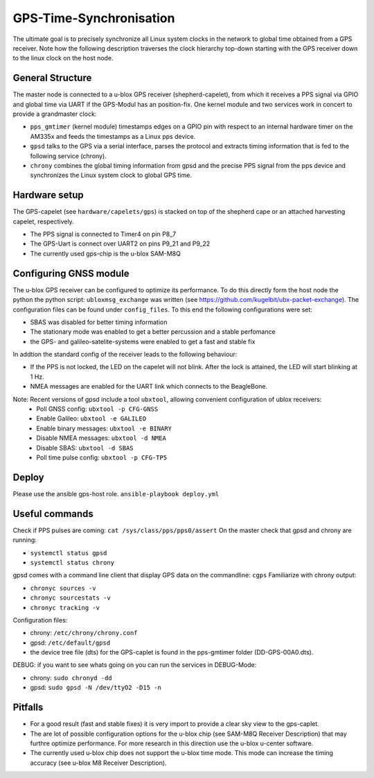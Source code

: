 GPS-Time-Synchronisation
========================

The ultimate goal is to precisely synchronize all Linux system clocks in the network to global time obtained from a GPS receiver.
Note how the following description traverses the clock hierarchy top-down starting with the GPS receiver down to the linux clock on the host node.


General Structure
-----------------

The master node is connected to a u-blox GPS receiver (shepherd-capelet), from which it receives a PPS signal via GPIO and global time via UART if the GPS-Modul has an position-fix.
One kernel module and two services work in concert to provide a grandmaster clock:

- ``pps_gmtimer`` (kernel module) timestamps edges on a GPIO pin with respect to an internal hardware timer on the AM335x and feeds the timestamps as a Linux pps device.
- ``gpsd`` talks to the GPS via a serial interface, parses the protocol and extracts timing information that is fed to the following service (chrony).
- ``chrony`` combines the global timing information from gpsd and the precise PPS signal from the pps device and synchronizes the Linux system clock to global GPS time.


Hardware setup
--------------

The GPS-capelet (see ``hardware/capelets/gps``) is stacked on top of the shepherd cape or an attached harvesting capelet, respectively.

- The PPS signal is connected to Timer4 on pin P8_7
- The GPS-Uart is connect over UART2 on pins P9_21 and P9_22
- The currently used gps-chip is the u-blox SAM-M8Q

Configuring GNSS module
-----------------------

The u-blox GPS receiver can be configured to optimize its performance. To do this directly form the host node the python the python script: ``ubloxmsg_exchange`` was
written (see https://github.com/kugelbit/ubx-packet-exchange). The configuration files can be found under ``config_files``.  To this end the following configurations were set:

- SBAS was disabled for better timing information
- The stationary mode was enabled to get a better percussion and a stable perfomance
- the GPS- and galileo-satelite-systems were enabled to get a fast and stable fix

In addtion the standard config of the receiver leads to the following behaviour:

- If the PPS is not locked, the LED on the capelet will not blink. After the lock is attained, the LED will start blinking at 1 Hz.
- NMEA messages are enabled for the UART link which connects to the BeagleBone.

Note: Recent versions of gpsd include a tool ``ubxtool``, allowing convenient configuration of ublox receivers:
 - Poll GNSS config: ``ubxtool -p CFG-GNSS``
 - Enable Galileo: ``ubxtool -e GALILEO``
 - Enable binary messages: ``ubxtool -e BINARY``
 - Disable NMEA messages: ``ubxtool -d NMEA``
 - Disable SBAS: ``ubxtool -d SBAS``
 - Poll time pulse config: ``ubxtool -p CFG-TP5``

Deploy
------

Please use the ansible gps-host role.
``ansible-playbook deploy.yml``

Useful commands
---------------

Check if PPS pulses are coming: ``cat /sys/class/pps/pps0/assert``
On the master check that gpsd and chrony are running:

- ``systemctl status gpsd``
- ``systemctl status chrony``

gpsd comes with a command line client that display GPS data on the commandline: ``cgps``
Familiarize with chrony output:

- ``chronyc sources -v``
- ``chronyc sourcestats -v``
- ``chronyc tracking -v``

Configuration files:

- chrony: ``/etc/chrony/chrony.conf``
- gpsd: ``/etc/default/gpsd``
- the device tree file (dts) for the GPS-caplet is found in the pps-gmtimer folder (DD-GPS-00A0.dts).

DEBUG:
if you want to see whats going on you can run the services in DEBUG-Mode:

- chrony: ``sudo chronyd -dd``
- gpsd: ``sudo gpsd -N /dev/ttyO2 -D15 -n``


Pitfalls
--------
- For a good result (fast and stable fixes) it is very import to provide a clear sky view to the gps-caplet.
- The are lot of possible configuration options for the u-blox chip (see  SAM-M8Q Receiver Description) that may furthre optimize performance. For more research in this direction use the u-blox u-center software.
- The currently used u-blox chip does not support the u-blox time mode. This mode can increase the timing accuracy (see u-blox M8 Receiver Description).
